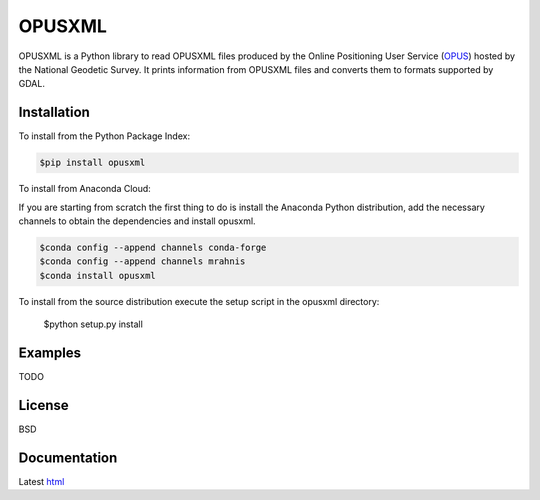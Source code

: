 ========
OPUSXML
========

OPUSXML is a Python library to read OPUSXML files produced by the Online Positioning User Service (OPUS_) hosted by the National Geodetic Survey. It prints information from OPUSXML files and converts them to formats supported by GDAL.

.. image:: https://travis-ci.org/mrahnis/opusxml.svg?branch=master
    :target: https://travis-ci.org/mrahnis/opusxml

.. image:: https://ci.appveyor.com/api/projects/status/github/mrahnis/opusxml?svg=true
	:target: https://ci.appveyor.com/api/projects/status/github/mrahnis/opusxml?svg=true

.. image:: https://readthedocs.org/projects/opusxml/badge/?version=latest
	:target: http://opusxml.readthedocs.io/en/latest/?badge=latest
	:alt: Documentation Status

Installation
============

.. image:: https://img.shields.io/pypi/v/opusxml.svg
	:target: https://pypi.python.org/pypi/opusxml/

.. image:: https://anaconda.org/mrahnis/opusxml/badges/version.svg
	:target: https://anaconda.org/mrahnis/opusxml

To install from the Python Package Index:

.. code-block:: console

	$pip install opusxml

To install from Anaconda Cloud:

If you are starting from scratch the first thing to do is install the Anaconda Python distribution, add the necessary channels to obtain the dependencies and install opusxml.

.. code-block:: console

	$conda config --append channels conda-forge
	$conda config --append channels mrahnis
	$conda install opusxml

To install from the source distribution execute the setup script in the opusxml directory:

	$python setup.py install

Examples
========

TODO

License
=======

BSD

Documentation
=============

Latest `html`_

.. _OPUS: http://www.ngs.noaa.gov/OPUS/

.. _`Python 2.7 or 3.x`: http://www.python.org
.. _lxml: http://lxml.de
.. _Click: http://click.pocoo.org
.. _pint: http://pint.readthedocs.io/
.. _shapely: https://github.com/Toblerity/Shapely
.. _fiona: https://github.com/Toblerity/Fiona

.. _Continuum Analytics: http://continuum.io/
.. _Enthought: http://www.enthought.com
.. _release page: https://github.com/mrahnis/opusxml/releases

.. _html: http://opusxml.readthedocs.org/en/latest/